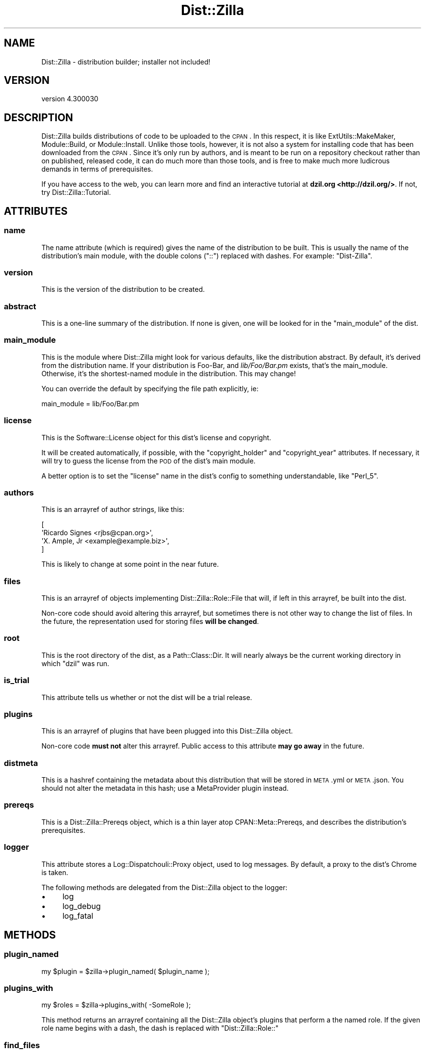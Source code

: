 .\" Automatically generated by Pod::Man 2.25 (Pod::Simple 3.16)
.\"
.\" Standard preamble:
.\" ========================================================================
.de Sp \" Vertical space (when we can't use .PP)
.if t .sp .5v
.if n .sp
..
.de Vb \" Begin verbatim text
.ft CW
.nf
.ne \\$1
..
.de Ve \" End verbatim text
.ft R
.fi
..
.\" Set up some character translations and predefined strings.  \*(-- will
.\" give an unbreakable dash, \*(PI will give pi, \*(L" will give a left
.\" double quote, and \*(R" will give a right double quote.  \*(C+ will
.\" give a nicer C++.  Capital omega is used to do unbreakable dashes and
.\" therefore won't be available.  \*(C` and \*(C' expand to `' in nroff,
.\" nothing in troff, for use with C<>.
.tr \(*W-
.ds C+ C\v'-.1v'\h'-1p'\s-2+\h'-1p'+\s0\v'.1v'\h'-1p'
.ie n \{\
.    ds -- \(*W-
.    ds PI pi
.    if (\n(.H=4u)&(1m=24u) .ds -- \(*W\h'-12u'\(*W\h'-12u'-\" diablo 10 pitch
.    if (\n(.H=4u)&(1m=20u) .ds -- \(*W\h'-12u'\(*W\h'-8u'-\"  diablo 12 pitch
.    ds L" ""
.    ds R" ""
.    ds C` ""
.    ds C' ""
'br\}
.el\{\
.    ds -- \|\(em\|
.    ds PI \(*p
.    ds L" ``
.    ds R" ''
'br\}
.\"
.\" Escape single quotes in literal strings from groff's Unicode transform.
.ie \n(.g .ds Aq \(aq
.el       .ds Aq '
.\"
.\" If the F register is turned on, we'll generate index entries on stderr for
.\" titles (.TH), headers (.SH), subsections (.SS), items (.Ip), and index
.\" entries marked with X<> in POD.  Of course, you'll have to process the
.\" output yourself in some meaningful fashion.
.ie \nF \{\
.    de IX
.    tm Index:\\$1\t\\n%\t"\\$2"
..
.    nr % 0
.    rr F
.\}
.el \{\
.    de IX
..
.\}
.\"
.\" Accent mark definitions (@(#)ms.acc 1.5 88/02/08 SMI; from UCB 4.2).
.\" Fear.  Run.  Save yourself.  No user-serviceable parts.
.    \" fudge factors for nroff and troff
.if n \{\
.    ds #H 0
.    ds #V .8m
.    ds #F .3m
.    ds #[ \f1
.    ds #] \fP
.\}
.if t \{\
.    ds #H ((1u-(\\\\n(.fu%2u))*.13m)
.    ds #V .6m
.    ds #F 0
.    ds #[ \&
.    ds #] \&
.\}
.    \" simple accents for nroff and troff
.if n \{\
.    ds ' \&
.    ds ` \&
.    ds ^ \&
.    ds , \&
.    ds ~ ~
.    ds /
.\}
.if t \{\
.    ds ' \\k:\h'-(\\n(.wu*8/10-\*(#H)'\'\h"|\\n:u"
.    ds ` \\k:\h'-(\\n(.wu*8/10-\*(#H)'\`\h'|\\n:u'
.    ds ^ \\k:\h'-(\\n(.wu*10/11-\*(#H)'^\h'|\\n:u'
.    ds , \\k:\h'-(\\n(.wu*8/10)',\h'|\\n:u'
.    ds ~ \\k:\h'-(\\n(.wu-\*(#H-.1m)'~\h'|\\n:u'
.    ds / \\k:\h'-(\\n(.wu*8/10-\*(#H)'\z\(sl\h'|\\n:u'
.\}
.    \" troff and (daisy-wheel) nroff accents
.ds : \\k:\h'-(\\n(.wu*8/10-\*(#H+.1m+\*(#F)'\v'-\*(#V'\z.\h'.2m+\*(#F'.\h'|\\n:u'\v'\*(#V'
.ds 8 \h'\*(#H'\(*b\h'-\*(#H'
.ds o \\k:\h'-(\\n(.wu+\w'\(de'u-\*(#H)/2u'\v'-.3n'\*(#[\z\(de\v'.3n'\h'|\\n:u'\*(#]
.ds d- \h'\*(#H'\(pd\h'-\w'~'u'\v'-.25m'\f2\(hy\fP\v'.25m'\h'-\*(#H'
.ds D- D\\k:\h'-\w'D'u'\v'-.11m'\z\(hy\v'.11m'\h'|\\n:u'
.ds th \*(#[\v'.3m'\s+1I\s-1\v'-.3m'\h'-(\w'I'u*2/3)'\s-1o\s+1\*(#]
.ds Th \*(#[\s+2I\s-2\h'-\w'I'u*3/5'\v'-.3m'o\v'.3m'\*(#]
.ds ae a\h'-(\w'a'u*4/10)'e
.ds Ae A\h'-(\w'A'u*4/10)'E
.    \" corrections for vroff
.if v .ds ~ \\k:\h'-(\\n(.wu*9/10-\*(#H)'\s-2\u~\d\s+2\h'|\\n:u'
.if v .ds ^ \\k:\h'-(\\n(.wu*10/11-\*(#H)'\v'-.4m'^\v'.4m'\h'|\\n:u'
.    \" for low resolution devices (crt and lpr)
.if \n(.H>23 .if \n(.V>19 \
\{\
.    ds : e
.    ds 8 ss
.    ds o a
.    ds d- d\h'-1'\(ga
.    ds D- D\h'-1'\(hy
.    ds th \o'bp'
.    ds Th \o'LP'
.    ds ae ae
.    ds Ae AE
.\}
.rm #[ #] #H #V #F C
.\" ========================================================================
.\"
.IX Title "Dist::Zilla 3pm"
.TH Dist::Zilla 3pm "2013-01-31" "perl v5.14.2" "User Contributed Perl Documentation"
.\" For nroff, turn off justification.  Always turn off hyphenation; it makes
.\" way too many mistakes in technical documents.
.if n .ad l
.nh
.SH "NAME"
Dist::Zilla \- distribution builder; installer not included!
.SH "VERSION"
.IX Header "VERSION"
version 4.300030
.SH "DESCRIPTION"
.IX Header "DESCRIPTION"
Dist::Zilla builds distributions of code to be uploaded to the \s-1CPAN\s0.  In this
respect, it is like ExtUtils::MakeMaker, Module::Build, or
Module::Install.  Unlike those tools, however, it is not also a system for
installing code that has been downloaded from the \s-1CPAN\s0.  Since it's only run by
authors, and is meant to be run on a repository checkout rather than on
published, released code, it can do much more than those tools, and is free to
make much more ludicrous demands in terms of prerequisites.
.PP
If you have access to the web, you can learn more and find an interactive
tutorial at \fBdzil.org <http://dzil.org/>\fR.  If not, try
Dist::Zilla::Tutorial.
.SH "ATTRIBUTES"
.IX Header "ATTRIBUTES"
.SS "name"
.IX Subsection "name"
The name attribute (which is required) gives the name of the distribution to be
built.  This is usually the name of the distribution's main module, with the
double colons (\f(CW\*(C`::\*(C'\fR) replaced with dashes.  For example: \f(CW\*(C`Dist\-Zilla\*(C'\fR.
.SS "version"
.IX Subsection "version"
This is the version of the distribution to be created.
.SS "abstract"
.IX Subsection "abstract"
This is a one-line summary of the distribution.  If none is given, one will be
looked for in the \*(L"main_module\*(R" of the dist.
.SS "main_module"
.IX Subsection "main_module"
This is the module where Dist::Zilla might look for various defaults, like
the distribution abstract.  By default, it's derived from the distribution
name.  If your distribution is Foo-Bar, and \fIlib/Foo/Bar.pm\fR exists,
that's the main_module.  Otherwise, it's the shortest-named module in the
distribution.  This may change!
.PP
You can override the default by specifying the file path explicitly,
ie:
.PP
.Vb 1
\&  main_module = lib/Foo/Bar.pm
.Ve
.SS "license"
.IX Subsection "license"
This is the Software::License object for this dist's
license and copyright.
.PP
It will be created automatically, if possible, with the
\&\f(CW\*(C`copyright_holder\*(C'\fR and \f(CW\*(C`copyright_year\*(C'\fR attributes.  If necessary, it will
try to guess the license from the \s-1POD\s0 of the dist's main module.
.PP
A better option is to set the \f(CW\*(C`license\*(C'\fR name in the dist's config to something
understandable, like \f(CW\*(C`Perl_5\*(C'\fR.
.SS "authors"
.IX Subsection "authors"
This is an arrayref of author strings, like this:
.PP
.Vb 4
\&  [
\&    \*(AqRicardo Signes <rjbs@cpan.org>\*(Aq,
\&    \*(AqX. Ample, Jr <example@example.biz>\*(Aq,
\&  ]
.Ve
.PP
This is likely to change at some point in the near future.
.SS "files"
.IX Subsection "files"
This is an arrayref of objects implementing Dist::Zilla::Role::File that
will, if left in this arrayref, be built into the dist.
.PP
Non-core code should avoid altering this arrayref, but sometimes there is not
other way to change the list of files.  In the future, the representation used
for storing files \fBwill be changed\fR.
.SS "root"
.IX Subsection "root"
This is the root directory of the dist, as a Path::Class::Dir.  It will
nearly always be the current working directory in which \f(CW\*(C`dzil\*(C'\fR was run.
.SS "is_trial"
.IX Subsection "is_trial"
This attribute tells us whether or not the dist will be a trial release.
.SS "plugins"
.IX Subsection "plugins"
This is an arrayref of plugins that have been plugged into this Dist::Zilla
object.
.PP
Non-core code \fBmust not\fR alter this arrayref.  Public access to this attribute
\&\fBmay go away\fR in the future.
.SS "distmeta"
.IX Subsection "distmeta"
This is a hashref containing the metadata about this distribution that will be
stored in \s-1META\s0.yml or \s-1META\s0.json.  You should not alter the metadata in this
hash; use a MetaProvider plugin instead.
.SS "prereqs"
.IX Subsection "prereqs"
This is a Dist::Zilla::Prereqs object, which is a thin layer atop
CPAN::Meta::Prereqs, and describes the distribution's prerequisites.
.SS "logger"
.IX Subsection "logger"
This attribute stores a Log::Dispatchouli::Proxy object, used to log
messages.  By default, a proxy to the dist's Chrome is
taken.
.PP
The following methods are delegated from the Dist::Zilla object to the logger:
.IP "\(bu" 4
log
.IP "\(bu" 4
log_debug
.IP "\(bu" 4
log_fatal
.SH "METHODS"
.IX Header "METHODS"
.SS "plugin_named"
.IX Subsection "plugin_named"
.Vb 1
\&  my $plugin = $zilla\->plugin_named( $plugin_name );
.Ve
.SS "plugins_with"
.IX Subsection "plugins_with"
.Vb 1
\&  my $roles = $zilla\->plugins_with( \-SomeRole );
.Ve
.PP
This method returns an arrayref containing all the Dist::Zilla object's plugins
that perform a the named role.  If the given role name begins with a dash, the
dash is replaced with \*(L"Dist::Zilla::Role::\*(R"
.SS "find_files"
.IX Subsection "find_files"
.Vb 1
\&  my $files = $zilla\->find_files( $finder_name );
.Ve
.PP
This method will look for a
FileFinder\-performing plugin with the given
name and return the result of calling \f(CW\*(C`find_files\*(C'\fR on it.  If no plugin can be
found, an exception will be raised.
.SS "stash_named"
.IX Subsection "stash_named"
.Vb 1
\&  my $stash = $zilla\->stash_named( $name );
.Ve
.PP
This method will return the stash with the given name, or undef if none exists.
It looks for a local stash (for this dist) first, then falls back to a global
stash (from the user's global configuration).
.SH "SUPPORT"
.IX Header "SUPPORT"
There are usually people on \f(CW\*(C`irc.perl.org\*(C'\fR in \f(CW\*(C`#distzilla\*(C'\fR, even if they're
idling.
.PP
The Dist::Zilla website <http://dzil.org/> has several valuable resources for
learning to use Dist::Zilla.
.PP
There is a mailing list to discuss Dist::Zilla.  You can join the
list <http://www.listbox.com/subscribe/?list_id=139292> or browse the
archives <http://listbox.com/member/archive/139292>.
.SH "SEE ALSO"
.IX Header "SEE ALSO"
.IP "\(bu" 4
In the Dist::Zilla distribution:
.RS 4
.IP "\(bu" 4
Plugin bundles:
\&\f(CW@Basic\fR,
\&\f(CW@Filter\fR.
.IP "\(bu" 4
Major plugins:
GatherDir,
Prereqs,
AutoPrereqs,
MetaYAML,
MetaJSON,
\&...
.RE
.RS 4
.RE
.IP "\(bu" 4
On the \s-1CPAN:\s0
.RS 4
.IP "\(bu" 4
Search for plugins: <https://metacpan.org/search?q=Dist::Zilla::Plugin::>
.IP "\(bu" 4
Search for plugin bundles: <https://metacpan.org/search?q=Dist::Zilla::PluginBundle::>
.RE
.RS 4
.RE
.SH "AUTHOR"
.IX Header "AUTHOR"
Ricardo \s-1SIGNES\s0 <rjbs@cpan.org>
.SH "COPYRIGHT AND LICENSE"
.IX Header "COPYRIGHT AND LICENSE"
This software is copyright (c) 2013 by Ricardo \s-1SIGNES\s0.
.PP
This is free software; you can redistribute it and/or modify it under
the same terms as the Perl 5 programming language system itself.
